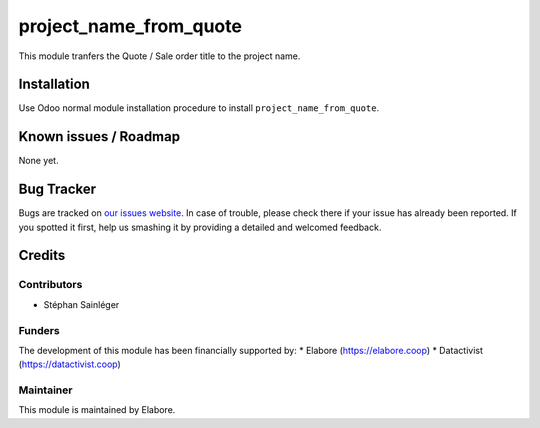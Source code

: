 =======================
project_name_from_quote
=======================

.. |badge1| image:: https://img.shields.io/badge/maturity-Beta-yellow.png
    :target: https://odoo-community.org/page/development-status
    :alt: Beta
.. |badge2| image:: https://img.shields.io/badge/licence-AGPL--3-blue.png
    :target: http://www.gnu.org/licenses/agpl-3.0-standalone.html
    :alt: License: AGPL-3
.. |badge3| image:: https://img.shields.io/badge/github-OCA%2Faccount--analytic-lightgray.png?logo=github
    :target: https://github.com/elabore-coop/project-tools
    :alt: elabore/hr-tools

|badge1| |badge2| |badge3|


This module tranfers the Quote / Sale order title to the project name.

Installation
============

Use Odoo normal module installation procedure to install ``project_name_from_quote``.

Known issues / Roadmap
======================

None yet.

Bug Tracker
===========

Bugs are tracked on `our issues website <https://github.com/elabore-coop/project-tools/issues>`_. In case of
trouble, please check there if your issue has already been
reported. If you spotted it first, help us smashing it by providing a
detailed and welcomed feedback.

Credits
=======

Contributors
------------

* Stéphan Sainléger

Funders
-------

The development of this module has been financially supported by:
* Elabore (https://elabore.coop)
* Datactivist (https://datactivist.coop)


Maintainer
----------

This module is maintained by Elabore.
